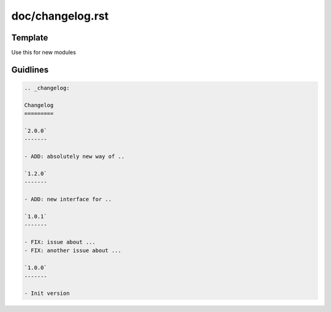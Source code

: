 doc/changelog.rst
=================

Template
---------

Use this for new modules

.. code-block:: rst
    .. _changelog:

    Changelog
    =========

    `1.0.0`
    -------
    
    - Init version

Guidlines
---------

.. code-block:: rst

    .. _changelog:

    Changelog
    =========
    
    `2.0.0`
    -------

    - ADD: absolutely new way of ..

    `1.2.0`
    -------

    - ADD: new interface for ..

    `1.0.1`
    -------

    - FIX: issue about ...
    - FIX: another issue about ...

    `1.0.0`
    -------
    
    - Init version
